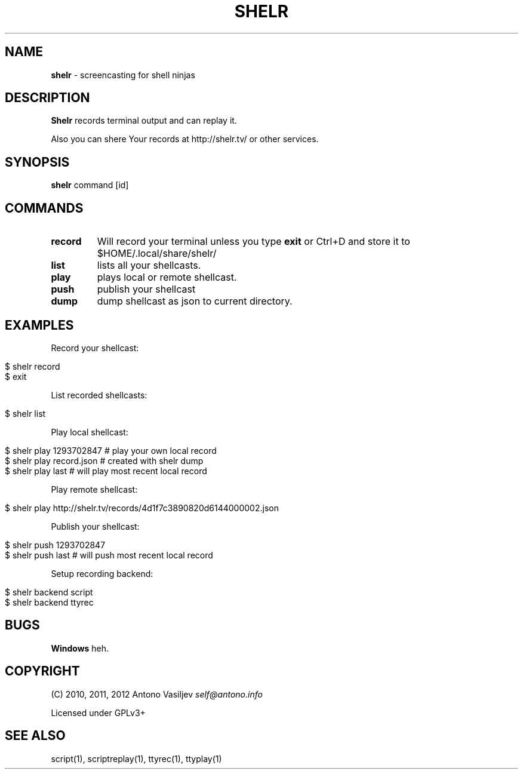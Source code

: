 .\" generated with Ronn/v0.7.3
.\" http://github.com/rtomayko/ronn/tree/0.7.3
.
.TH "SHELR" "1" "April 2012" "" ""
.
.SH "NAME"
\fBshelr\fR \- screencasting for shell ninjas
.
.SH "DESCRIPTION"
\fBShelr\fR records terminal output and can replay it\.
.
.P
Also you can shere Your records at http://shelr\.tv/ or other services\.
.
.SH "SYNOPSIS"
\fBshelr\fR command [id]
.
.SH "COMMANDS"
.
.TP
\fBrecord\fR
Will record your terminal unless you type \fBexit\fR or Ctrl+D and store it to $HOME/\.local/share/shelr/
.
.TP
\fBlist\fR
lists all your shellcasts\.
.
.TP
\fBplay\fR
plays local or remote shellcast\.
.
.TP
\fBpush\fR
publish your shellcast
.
.TP
\fBdump\fR
dump shellcast as json to current directory\.
.
.SH "EXAMPLES"
Record your shellcast:
.
.IP "" 4
.
.nf

$ shelr record
\.\.\. do something \.\.\.
$ exit
.
.fi
.
.IP "" 0
.
.P
List recorded shellcasts:
.
.IP "" 4
.
.nf

$ shelr list
.
.fi
.
.IP "" 0
.
.P
Play local shellcast:
.
.IP "" 4
.
.nf

$ shelr play 1293702847  # play your own local record
$ shelr play record\.json # created with shelr dump
$ shelr play last        # will play most recent local record
.
.fi
.
.IP "" 0
.
.P
Play remote shellcast:
.
.IP "" 4
.
.nf

$ shelr play http://shelr\.tv/records/4d1f7c3890820d6144000002\.json
.
.fi
.
.IP "" 0
.
.P
Publish your shellcast:
.
.IP "" 4
.
.nf

$ shelr push 1293702847
$ shelr push last # will push most recent local record
.
.fi
.
.IP "" 0
.
.P
Setup recording backend:
.
.IP "" 4
.
.nf

$ shelr backend script
$ shelr backend ttyrec
.
.fi
.
.IP "" 0
.
.SH "BUGS"
\fBWindows\fR heh\.
.
.SH "COPYRIGHT"
(C) 2010, 2011, 2012 Antono Vasiljev \fIself@antono\.info\fR
.
.P
Licensed under GPLv3+
.
.SH "SEE ALSO"
script(1), scriptreplay(1), ttyrec(1), ttyplay(1)
